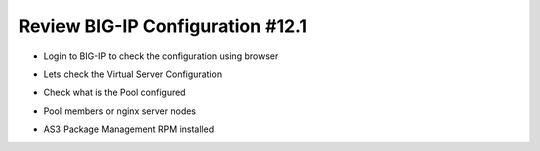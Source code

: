 Review BIG-IP Configuration #12.1
=================================
- Login to BIG-IP to check the configuration using browser

.. image:: ./images/f5sv.png

- Lets check the Virtual Server Configuration

.. image:: ./images/vip.png

- Check what is the Pool configured

.. image:: ./images/pool.png

- Pool members or nginx server nodes

.. image:: ./images/mem.png

- AS3 Package Management RPM installed 

.. image:: ./images/as3rpm.png



